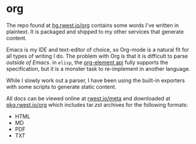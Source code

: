 * org
:PROPERTIES:
:ID:       8adf8bc0-3a2f-47ae-860b-1e71e93fc339
:END:
The repo found at [[src:org][hg.rwest.io/org]] contains some words I've written in
plaintext. It is packaged and shipped to my other services that
generate content.

Emacs is my IDE and text-editor of choice, so Org-mode is a natural
fit for all types of writing I do. The problem with Org is that it is
difficult to parse /outside of Emacs/. in =elisp=, the [[https://orgmode.org/worg/dev/org-element-api.html][org-element api]]
fully supports the specification, but it is a monster task to
re-implement in another language.

While I slowly work out a parser, I have been using the built-in
exporters with some scripts to generate static content.

All docs can be viewed online at [[https://rwest.io/meta][rwest.io/meta]] and downloaded at
[[https://pkg.rwest.io/org][pkg.rwest.io/org]] which includes tar.zst archives for the following
formats:
- HTML
- MD
- PDF
- TXT
